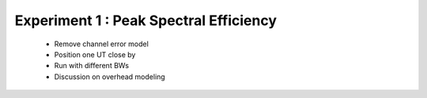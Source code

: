 #######################################
Experiment 1 : Peak Spectral Efficiency
#######################################

 * Remove channel error model
 * Position one UT close by
 * Run with different BWs
 * Discussion on overhead modeling